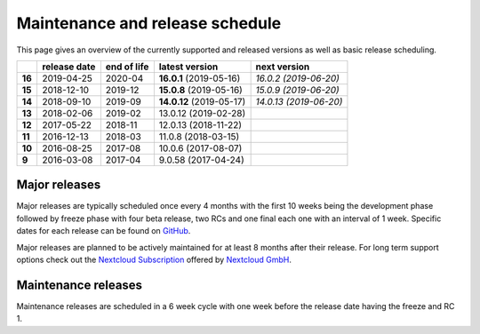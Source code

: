 ================================
Maintenance and release schedule
================================

This page gives an overview of the currently supported and released versions as well as basic release scheduling.

+--------+-------------------+------------------+--------------------------+---------------------------+
|        | release date      | end of life      | latest version           | next version              |
+========+===================+==================+==========================+===========================+
| **16** | 2019-04-25        | 2020-04          | **16.0.1** (2019-05-16)  | *16.0.2 (2019-06-20)*     |
+--------+-------------------+------------------+--------------------------+---------------------------+
| **15** | 2018-12-10        | 2019-12          | **15.0.8** (2019-05-16)  | *15.0.9 (2019-06-20)*     |
+--------+-------------------+------------------+--------------------------+---------------------------+
| **14** | 2018-09-10        | 2019-09          | **14.0.12** (2019-05-17) | *14.0.13 (2019-06-20)*    |
+--------+-------------------+------------------+--------------------------+---------------------------+
| **13** | 2018-02-06        | 2019-02          | 13.0.12 (2019-02-28)     |                           |
+--------+-------------------+------------------+--------------------------+---------------------------+
| **12** | 2017-05-22        | 2018-11          | 12.0.13 (2018-11-22)     |                           |
+--------+-------------------+------------------+--------------------------+---------------------------+
| **11** | 2016-12-13        | 2018-03          | 11.0.8 (2018-03-15)      |                           |
+--------+-------------------+------------------+--------------------------+---------------------------+
| **10** | 2016-08-25        | 2017-08          | 10.0.6 (2017-08-07)      |                           |
+--------+-------------------+------------------+--------------------------+---------------------------+
| **9**  | 2016-03-08        | 2017-04          | 9.0.58 (2017-04-24)      |                           |
+--------+-------------------+------------------+--------------------------+---------------------------+

Major releases
--------------

Major releases are typically scheduled once every 4 months with the first 10 weeks being the development phase followed by freeze phase with four beta release, two RCs and one final each one with an interval of 1 week. Specific dates for each release can be found on `GitHub <https://github.com/nextcloud/server/wiki/Maintenance-and-Release-Schedule>`_.

Major releases are planned to be actively maintained for at least 8 months after their release. For long term support options check out the `Nextcloud Subscription <https://nextcloud.com/enterprise/>`_ offered by `Nextcloud GmbH <https://nextcloud.com>`_.

Maintenance releases
--------------------

Maintenance releases are scheduled in a 6 week cycle with one week before the release date having the freeze and RC 1.
